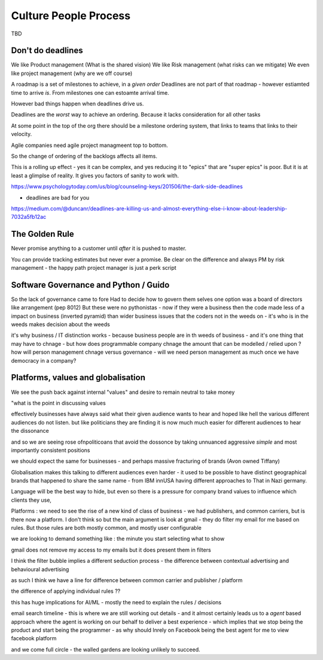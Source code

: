Culture People Process
======================

TBD

Don't do deadlines
------------------

We like Product management (What is the shared vision)
We like Risk management (what risks can we mitigate)
We even like project management (why are we off course)

A roadmap is a set of milestones to achieve, in a *given order*
Deadlines are not part of that roadmap - however estiamted time to arrive *is*.
From milestones one can estoamte arrival time.

However bad things happen when deadlines drive us.

Deadlines are the *worst* way to achieve an ordering.
Because it lacks consideration for all other tasks

At some point in the top of the org there should be a milestone ordering
system, that links to teams that links to their velocity.

Agile companies need agile project managmeent top to bottom.

So the change of ordering of the backlogs affects all items.

This is a rolling up effect - yes it can be complex, and yes reducing it to
"epics" that are "super epics" is poor.  But it is at least a glimplse of reality.  It gives you factors of sanity to work with.



https://www.psychologytoday.com/us/blog/counseling-keys/201506/the-dark-side-deadlines

- deadlines are bad for you 

https://medium.com/@duncanr/deadlines-are-killing-us-and-almost-everything-else-i-know-about-leadership-7032a5fb12ac

The Golden Rule
--------------
Never promise anything to a customer until *after* it is pushed to master.

You can provide tracking estimates but never ever a promise.  Be clear on the difference and always PM by risk management - the happy path project manager is just a perk script 


Software Governance and Python / Guido
--------------------------------

So the lack of governance came to fore
Had to decide how to govern them selves
one option was a board of directors like arrangement (pep 8012)
But these were no pythonistas - now if they were a business then  the code made less of a impact on business (inverted pyramid) than wider business issues that the coders not in the weeds on - it's who is in the weeds makes decision about the weeds

it's why business / IT distinction works - because business people are in th weeds of business - and it's one thing that may have to chnage - but how does programmable company chnage the amount that can be modelled / relied upon ? how will person management chnage versus governance - will we need person management as much once we have democracy in a company? 


Platforms, values and globalisation
------------------------------------

We see the push back against internal "values" and desire to remain neutral to take money

"what is the point in discussing values 


effectively businesses have always said  what their given audience wants to hear and hoped like hell the various different audiences do not listen.  but like politicians they are finding it is now much much easier for different audiences to hear the dissonance

and so we are seeing rose ofnpoliticoans that avoid the dossonce by taking unnuanced aggressive *simple* and most importantly consistent positions 

we should expect the same for businesses - and perhaps massive fracturing of brands (Avon owned Tiffany) 

Globalisation makes this talking to different audiences even harder - it used to be possible to have distinct geographical brands that happened to share the same name - from IBM innUSA having different approaches to That in Nazi germany.

Language will be the best way to hide, but even so there is a pressure for company brand values to influence which clients they use, 

Platforms : we need to see the rise of a new kind of class of business - we had publishers, and common carriers, but is there now a platform.  I don't think so but the main argument is look at gmail - they do filter my email for me based on rules.  But those rules are both mostly common, and mostly user configurable 

we are looking to demand something like : the minute you start selecting what to show 

gmail does not remove my access to my emails but it does present them in filters 

I think the filter bubble implies a different seduction process - the difference between contextual advertising and behavioural advertising

as such I think we have a line for difference between common carrier and publisher / platform 

the difference of applying individual rules ?? 

this has huge implications for AI/ML - mostly the need to explain the rules / decisions

email
search
timeline - this is where we are still working out details - and it almost certainly leads us to a *agent* based approach where the agent is working on our behalf to deliver a best experience - which implies that we stop being the product and start being the programmer - as why should Inrely on Facebook being the best agent for me to view facebook platform

and we come full circle - the walled gardens are looking unlikely to succeed. 
